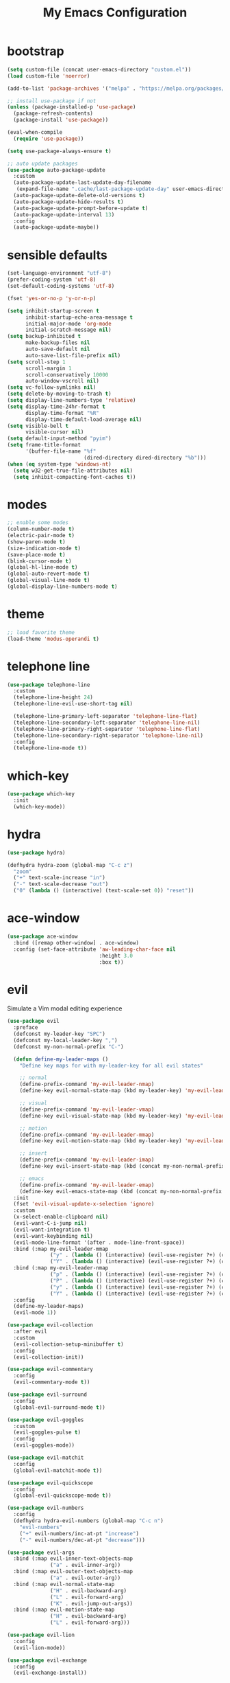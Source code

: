 # -*- coding: utf-8 -*-
#+STARTUP: overview
#+TITLE: My Emacs Configuration

* bootstrap
#+BEGIN_SRC emacs-lisp
  (setq custom-file (concat user-emacs-directory "custom.el"))
  (load custom-file 'noerror)

  (add-to-list 'package-archives '("melpa" . "https://melpa.org/packages/") t)

  ;; install use-package if not
  (unless (package-installed-p 'use-package)
    (package-refresh-contents)
    (package-install 'use-package))

  (eval-when-compile
    (require 'use-package))

  (setq use-package-always-ensure t)

  ;; auto update packages
  (use-package auto-package-update
    :custom
    (auto-package-update-last-update-day-filename
     (expand-file-name ".cache/last-package-update-day" user-emacs-directory))
    (auto-package-update-delete-old-versions t)
    (auto-package-update-hide-results t)
    (auto-package-update-prompt-before-update t)
    (auto-package-update-interval 13)
    :config
    (auto-package-update-maybe))
#+END_SRC
* sensible defaults
#+BEGIN_SRC emacs-lisp
  (set-language-environment "utf-8")
  (prefer-coding-system 'utf-8)
  (set-default-coding-systems 'utf-8)

  (fset 'yes-or-no-p 'y-or-n-p)

  (setq inhibit-startup-screen t
        inhibit-startup-echo-area-message t
        initial-major-mode 'org-mode
        initial-scratch-message nil)
  (setq backup-inhibited t
        make-backup-files nil
        auto-save-default nil
        auto-save-list-file-prefix nil)
  (setq scroll-step 1
        scroll-margin 1
        scroll-conservatively 10000
        auto-window-vscroll nil)
  (setq vc-follow-symlinks nil)
  (setq delete-by-moving-to-trash t)
  (setq display-line-numbers-type 'relative)
  (setq display-time-24hr-format t
        display-time-format "%R"
        display-time-default-load-average nil)
  (setq visible-bell t
        visible-cursor nil)
  (setq default-input-method "pyim")
  (setq frame-title-format
        '(buffer-file-name "%f"
                           (dired-directory dired-directory "%b")))
  (when (eq system-type 'windows-nt)
    (setq w32-get-true-file-attributes nil)
    (setq inhibit-compacting-font-caches t))
#+END_SRC
* modes
#+BEGIN_SRC emacs-lisp
  ;; enable some modes
  (column-number-mode t)
  (electric-pair-mode t)
  (show-paren-mode t)
  (size-indication-mode t)
  (save-place-mode t)
  (blink-cursor-mode t)
  (global-hl-line-mode t)
  (global-auto-revert-mode t)
  (global-visual-line-mode t)
  (global-display-line-numbers-mode t)
#+END_SRC
* theme
#+BEGIN_SRC emacs-lisp
  ;; load favorite theme
  (load-theme 'modus-operandi t)
#+END_SRC
* telephone line
#+BEGIN_SRC emacs-lisp
  (use-package telephone-line
    :custom
    (telephone-line-height 24)
    (telephone-line-evil-use-short-tag nil)

    (telephone-line-primary-left-separator 'telephone-line-flat)
    (telephone-line-secondary-left-separator 'telephone-line-nil)
    (telephone-line-primary-right-separator 'telephone-line-flat)
    (telephone-line-secondary-right-separator 'telephone-line-nil)
    :config
    (telephone-line-mode t))
#+END_SRC
* which-key
  #+BEGIN_SRC emacs-lisp
    (use-package which-key
      :init
      (which-key-mode))
  #+END_SRC
* hydra
#+BEGIN_SRC emacs-lisp
  (use-package hydra)

  (defhydra hydra-zoom (global-map "C-c z")
    "zoom"
    ("+" text-scale-increase "in")
    ("-" text-scale-decrease "out")
    ("0" (lambda () (interactive) (text-scale-set 0)) "reset"))
#+END_SRC
* ace-window
#+BEGIN_SRC emacs-lisp
  (use-package ace-window
    :bind ([remap other-window] . ace-window)
    :config (set-face-attribute 'aw-leading-char-face nil
                                :height 3.0
                                :box t))
#+END_SRC
* evil
Simulate a Vim modal editing experience
#+BEGIN_SRC emacs-lisp
  (use-package evil
    :preface
    (defconst my-leader-key "SPC")
    (defconst my-local-leader-key ",")
    (defconst my-non-normal-prefix "C-")

    (defun define-my-leader-maps ()
      "Define key maps for with my-leader-key for all evil states"

      ;; normal
      (define-prefix-command 'my-evil-leader-nmap)
      (define-key evil-normal-state-map (kbd my-leader-key) 'my-evil-leader-nmap)

      ;; visual
      (define-prefix-command 'my-evil-leader-vmap)
      (define-key evil-visual-state-map (kbd my-leader-key) 'my-evil-leader-vmap)

      ;; motion
      (define-prefix-command 'my-evil-leader-mmap)
      (define-key evil-motion-state-map (kbd my-leader-key) 'my-evil-leader-mmap)

      ;; insert
      (define-prefix-command 'my-evil-leader-imap)
      (define-key evil-insert-state-map (kbd (concat my-non-normal-prefix my-leader-key)) 'my-evil-leader-imap)

      ;; emacs
      (define-prefix-command 'my-evil-leader-emap)
      (define-key evil-emacs-state-map (kbd (concat my-non-normal-prefix my-leader-key)) 'my-evil-leader-emap))
    :init
    (fset 'evil-visual-update-x-selection 'ignore)
    :custom
    (x-select-enable-clipboard nil)
    (evil-want-C-i-jump nil)
    (evil-want-integration t)
    (evil-want-keybinding nil)
    (evil-mode-line-format '(after . mode-line-front-space))
    :bind (:map my-evil-leader-mmap
                ("y" . (lambda () (interactive) (evil-use-register ?+) (call-interactively 'evil-yank)))
                ("Y" . (lambda () (interactive) (evil-use-register ?+) (call-interactively 'evil-yank-line))))
    :bind (:map my-evil-leader-nmap
                ("p" . (lambda () (interactive) (evil-use-register ?+) (call-interactively 'evil-paste-after)))
                ("P" . (lambda () (interactive) (evil-use-register ?+) (call-interactively 'evil-paste-before)))
                ("y" . (lambda () (interactive) (evil-use-register ?+) (call-interactively 'evil-yank)))
                ("Y" . (lambda () (interactive) (evil-use-register ?+) (call-interactively 'evil-yank-line))))
    :config
    (define-my-leader-maps)
    (evil-mode 1))

  (use-package evil-collection
    :after evil
    :custom
    (evil-collection-setup-minibuffer t)
    :config
    (evil-collection-init))

  (use-package evil-commentary
    :config
    (evil-commentary-mode t))

  (use-package evil-surround
    :config  
    (global-evil-surround-mode t))

  (use-package evil-goggles
    :custom
    (evil-goggles-pulse t)
    :config  
    (evil-goggles-mode))

  (use-package evil-matchit
    :config  
    (global-evil-matchit-mode t))

  (use-package evil-quickscope
    :config
    (global-evil-quickscope-mode t))

  (use-package evil-numbers
    :config
    (defhydra hydra-evil-numbers (global-map "C-c n")
      "evil-numbers"
      ("+" evil-numbers/inc-at-pt "increase")
      ("-" evil-numbers/dec-at-pt "decrease")))

  (use-package evil-args
    :bind (:map evil-inner-text-objects-map
                ("a" . evil-inner-arg))
    :bind (:map evil-outer-text-objects-map
                ("a" . evil-outer-arg))
    :bind (:map evil-normal-state-map
                ("H" . evil-backward-arg)
                ("L" . evil-forward-arg)
                ("K" . evil-jump-out-args))
    :bind (:map evil-motion-state-map
                ("H" . evil-backward-arg)
                ("L" . evil-forward-arg)))

  (use-package evil-lion
    :config
    (evil-lion-mode))

  (use-package evil-exchange
    :config
    (evil-exchange-install))
#+END_SRC
* magit
#+BEGIN_SRC emacs-lisp
  (use-package magit
    :custom
    (magit-define-global-key-bindings t))
#+END_SRC
* sudo-edit
#+BEGIN_SRC emacs-lisp
  (use-package sudo-edit
    :bind ("s-e" . sudo-edit))
#+END_SRC
* rainbow
#+BEGIN_SRC emacs-lisp
  (use-package rainbow-mode
    :hook prog-mode)

  (use-package rainbow-delimiters
    :hook (prog-mode . rainbow-delimiters-mode))
#+END_SRC
* org mode
** stock org-mode
#+BEGIN_SRC emacs-lisp
  (use-package org
    :ensure nil
    :hook (org-mode . (lambda ()
                        (org-indent-mode)
                        (variable-pitch-mode -1)
                        (display-line-numbers-mode -1)))
    :bind (("C-c a" . org-agenda)
           ("C-c b" . org-switchb)
           ("C-c c" . org-capture)
           ("C-c l" . org-store-link))  
    :custom
    (org-ellipsis " ▾")
    (org-startup-folded t)
    (org-log-done 'time)
    (org-log-into-drawer t)
    (org-src-fontify-natively t)
    (org-src-tab-acts-natively t)
    (org-export-with-tags nil)
    (org-export-headline-levels 5)
    (org-hide-emphasis-markers t)
    (org-fontify-whole-heading-line t)
    (org-support-shift-select t)
    (org-startup-with-inline-images t)
    (org-odt-convert-process 'unoconv)
    (org-odt-preferred-output-format "docx")
    (org-agenda-files (list "~/Documents/Org"))
    (org-capture-templates
     '(("t" "Todo" entry (file+headline "~/Documents/Org/gtd.org" "Tasks")
        "* TODO %?\n  %i\n  %a")
       ("n" "Notes" entry (file+headline "~/Documents/Org/notes.org" "Notes")
        "* Notes %?\n  %i\n  %a")
       ("j" "Journal" entry (file+olp+datetree "~/Documents/Org/journal.org")
        "* %?\nEntered on %U\n  %i\n  %a"))))

  (use-package org-indent
    :ensure nil
    :after org)
#+END_SRC
** org-superstar
#+BEGIN_SRC emacs-lisp
  (use-package org-superstar
    :hook (org-mode . org-superstar-mode)
    :custom
    (org-superstar-headline-bullets-list '("◉" "✸" "▷" "◆" "○" "▶"))
    (org-superstar-prettify-item-bullets t)
    (org-superstar-leading-bullet ?\s))
#+END_SRC
* company
#+BEGIN_SRC emacs-lisp
  (use-package company
    :init
    (global-company-mode)
    :custom
    (company-idle-delay 0)
    (company-minimum-prefix-length 1)
    (company-selection-wrap-around t)
    :config
    (company-tng-mode t))

  (use-package company-box
    :after company
    :hook (company-mode . company-box-mode))
#+END_SRC
* search
** Avy
  #+BEGIN_SRC emacs-lisp
    (use-package avy
      :bind (:map my-evil-leader-nmap
                  ("f" . avy-goto-char-timer)))
  #+END_SRC
** Swiper!
  #+BEGIN_SRC emacs-lisp
    (use-package swiper
      :init (ivy-mode 1)
      :bind (("M-x"    . counsel-M-x)
             ("M-y"    . counsel-yank-pop)
             ("<f1> f" . counsel-describe-function)
             ("<f1> v" . counsel-describe-variable)
             ("<f1> l" . counsel-find-library)
             ("<f2> i" . counsel-info-lookup-symbol)
             ("<f2> u" . counsel-unicode-char)
             ("<f2> j" . counsel-set-variable)
             ("C-s"    . swiper))
      :bind (:map my-evil-leader-nmap
                  ("b" . ivy-switch-buffer)
                  ("e" . counsel-find-file)
                  ("g" . counsel-git)
                  ("." . counsel-fzf)
                  ("`" . (lambda() (interactive) (counsel-fzf nil "/"))))
      :custom
      (ivy-use-virtual-buffers t)
      (ivy-count-format "(%d/%d) ")
      (enable-recursive-minibuffers t)
      (search-default-mode #'char-fold-to-regexp))

    (use-package ivy-rich
      :after ivy
      :init
      (ivy-rich-mode))
  #+END_SRC
* sr-speedbar
#+BEGIN_SRC emacs-lisp
  (use-package sr-speedbar
    :custom (speedbar-use-images nil)
    :bind ([f9] . sr-speedbar-toggle))
#+END_SRC
* yasnippets
#+BEGIN_SRC emacs-lisp
  (use-package yasnippet
    :hook ((prog-mode-hook org-mode-hook) . yas-minor-mode))

  (use-package yasnippet-snippets
    :after yasnippet)
#+END_SRC
* helpful
#+BEGIN_SRC emacs-lisp
  (use-package helpful
    :after counsel
    :bind
    ([remap describe-key]      . helpful-key)
    ([remap describe-command]  . helpful-command)
    ([remap describe-variable] . counsel-describe-variable)
    ([remap describe-function] . counsel-describe-function)
    :custom
    (counsel-describe-function-function #'helpful-callable)
    (counsel-describe-variable-function #'helpful-variable))
#+END_SRC
* flyspell
#+BEGIN_SRC emacs-lisp
  (use-package ispell
    :ensure nil
    :custom
    (ispell-program-name "hunspell")
    (ispell-dictionary "en_US")
    :config
    (ispell-set-spellchecker-params)
    (ispell-hunspell-add-multi-dic "en_US"))

  (use-package flyspell
    :ensure nil
    :after ispell
    :bind ("C-c s" . flyspell-mode))

  (use-package flyspell-correct
    :after flyspell
    :bind (:map flyspell-mode-map
                ("C-;" . flyspell-correct-wrapper)))

  (use-package flyspell-correct-ivy
    :after (flyspell-correct ivy))
#+END_SRC
* flycheck
#+BEGIN_SRC emacs-lisp
  (use-package flycheck
    :after lsp-mode
    :hook (lsp-mode . flycheck-mode))
#+END_SRC
* lsp
#+BEGIN_SRC emacs-lisp
  (use-package lsp-mode
    :hook ((c-mode c++-mode objc-mode go-mode rust-mode) . lsp)
    :hook (lsp-mode . lsp-enable-which-key-integration)
    :commands lsp)

  (use-package lsp-ui
    :commands lsp-ui-mode)

  (use-package lsp-ivy
    :commands lsp-ivy-workspace-symbol)
#+END_SRC
* terminal support
#+BEGIN_SRC emacs-lisp
  ;; osc52 support under supporting terminals and tmux
  (use-package osc52
    :unless window-system
    :load-path "mine"
    :config
    (osc52-set-cut-function))

  ;; Mouse scrolling in terminal emacs
  (unless window-system
    ;; activate mouse-based scrolling
    (xterm-mouse-mode 1)
    (bind-key "<mouse-4>" 'scroll-down-line)
    (bind-key "<mouse-5>" 'scroll-up-line))
#+END_SRC
* misc
#+BEGIN_SRC emacs-lisp
  (use-package cmake-mode)
  (use-package go-mode)
  (use-package rust-mode)
  (use-package yaml-mode)
#+END_SRC
